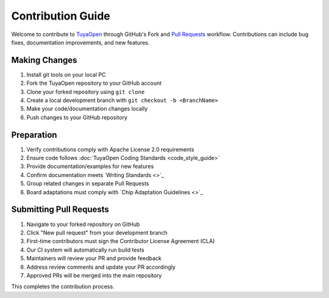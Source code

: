 .. _contribute_guide:

Contribution Guide
==================

Welcome to contribute to `TuyaOpen <https://github.com/tuya/TuyaOpen>`_ through GitHub's Fork and `Pull Requests <https://docs.github.com/zh/pull-requests/collaborating-with-pull-requests/proposing-changes-to-your-work-with-pull-requests/about-pull-requests>`_ workflow. Contributions can include bug fixes, documentation improvements, and new features.

Making Changes
--------------

1. Install git tools on your local PC
2. Fork the TuyaOpen repository to your GitHub account
3. Clone your forked repository using ``git clone``
4. Create a local development branch with ``git checkout -b <BranchName>``
5. Make your code/documentation changes locally
6. Push changes to your GitHub repository

Preparation
-----------

1. Verify contributions comply with Apache License 2.0 requirements
2. Ensure code follows :doc:`TuyaOpen Coding Standards <code_style_guide>`
3. Provide documentation/examples for new features
4. Confirm documentation meets `Writing Standards <>`_
5. Group related changes in separate Pull Requests
6. Board adaptations must comply with `Chip Adaptation Guidelines <>`_

Submitting Pull Requests
------------------------

1. Navigate to your forked repository on GitHub
2. Click "New pull request" from your development branch
3. First-time contributors must sign the Contributor License Agreement (CLA)
4. Our CI system will automatically run build tests
5. Maintainers will review your PR and provide feedback
6. Address review comments and update your PR accordingly
7. Approved PRs will be merged into the main repository

This completes the contribution process.